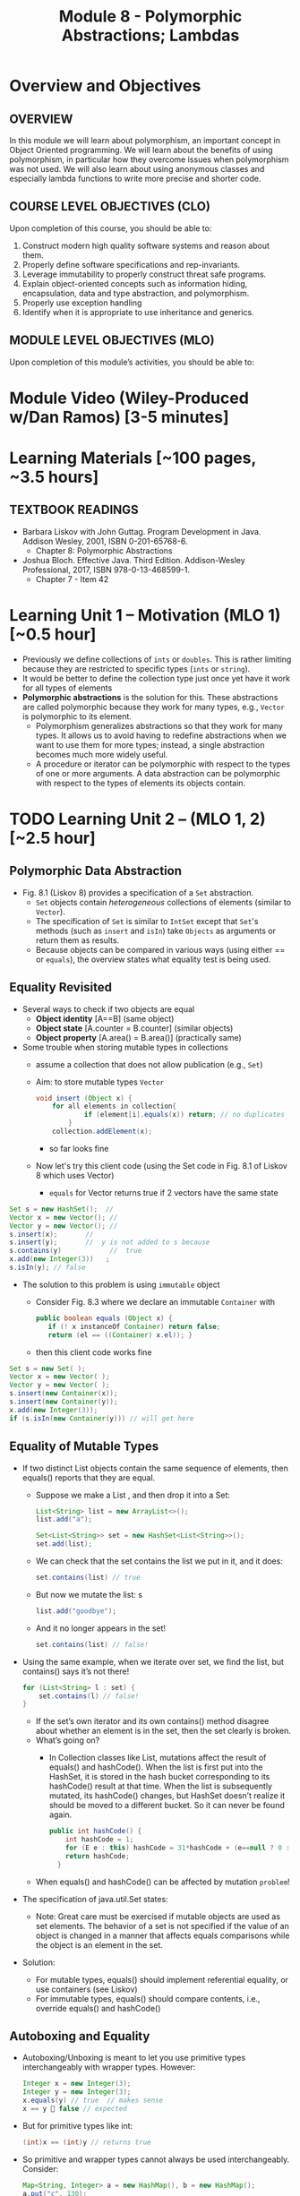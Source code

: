 #+TITLE: Module 8 - Polymorphic Abstractions; Lambdas

#+HTML_HEAD: <link rel="stylesheet" href="https://dynaroars.github.io/files/org.css">

* Overview and Objectives 
** OVERVIEW
In this module we will learn about polymorphism, an important concept in Object Oriented programming.  We will learn about the benefits of using polymorphism, in particular how they overcome issues when polymorphism was not used. We will also learn about using anonymous classes and especially lambda functions to write more precise and shorter code.    

** COURSE LEVEL OBJECTIVES (CLO) 
Upon completion of this course, you should be able to:

1. Construct modern high quality software systems and reason about them. 
2. Properly define software specifications and rep-invariants. 
3. Leverage immutability to properly construct threat safe programs. 
4. Explain object-oriented concepts such as information hiding, encapsulation, data and type abstraction, and polymorphism. 
5. Properly use exception handling 
6. Identify when it is appropriate to use inheritance and generics.  
 
** MODULE LEVEL OBJECTIVES (MLO) 
Upon completion of this module’s activities, you should be able to: 

* Module Video (Wiley-Produced w/Dan Ramos) [3-5 minutes]
#+begin_comment
#+end_comment
  

* Learning Materials [~100 pages, ~3.5 hours]
** TEXTBOOK READINGS
- Barbara Liskov with John Guttag. Program Development in Java. Addison Wesley, 2001, ISBN 0-201-65768-6. 
  - Chapter 8: Polymorphic Abstractions

- Joshua Bloch. Effective Java. Third Edition. Addison-Wesley Professional, 2017, ISBN 978-0-13-468599-1.
  - Chapter 7 - Item 42 
  

* Learning Unit 1 – Motivation (MLO 1) [~0.5 hour]
- Previously we define collections of =ints= or =doubles=.  This is rather limiting because they are restricted to specific types (=ints= or =string=).
- It would be better to define the collection type just once yet have it work for all types of elements
- *Polymorphic abstractions* is the solution for this. These abstractions are called polymorphic because they work for many types, e.g., =Vector= is polymorphic to its element.
  - Polymorphism generalizes abstractions so that they work for many types. It allows us to avoid having to redefine abstractions when we want to use them for more types; instead, a single abstraction becomes much more widely useful.
  - A procedure or iterator can be polymorphic with respect to the types of one or more arguments. A data abstraction can be polymorphic with respect to the types of elements its objects contain.

    
* TODO  Learning Unit 2 – (MLO 1, 2) [~2.5 hour]
**  Polymorphic Data Abstraction
- Fig. 8.1 (Liskov 8) provides a specification of a =Set= abstraction.
  - =Set= objects contain /heterogeneous/ collections of elements (similar to =Vector=).
  - The specification of =Set= is similar to =IntSet= except that =Set='s methods (such as =insert= and =isIn=) take =Objects= as arguments or return them as results.
  - Because objects can be compared in various ways (using either == or =equals=), the overview states what equality test is being used.


** Equality Revisited
- Several ways to check if two objects are equal
  - *Object identity* [A==B] (same object)
  - *Object state* [A.counter = B.counter] (similar objects)
  - *Object property* [A.area() = B.area()] (practically same)

-  Some trouble when storing mutable types in collections
  - assume a collection that does not allow publication (e.g., =Set=)
  - Aim: to store mutable types =Vector=
    #+begin_src java
      void insert (Object x) {
          for all elements in collection{
                  if (element[i].equals(x)) return; // no duplicates
              } 
          collection.addElement(x);
    #+end_src
    - so far looks fine
  - Now let's try this client code (using the Set code in Fig. 8.1 of Liskov 8 which uses Vector)
    - =equals= for Vector returns true if 2 vectors have the same state
      
#+begin_src java
  Set s = new HashSet();  // 
  Vector x = new Vector(); // 
  Vector y = new Vector(); // 
  s.insert(x);		 // 
  s.insert(y);		 //  y is not added to s because  
  s.contains(y)            //  true
  x.add(new Integer(3))   ;
  s.isIn(y); // false
#+end_src    

- The solution to this problem is using =immutable= object
  - Consider Fig. 8.3 where we declare an immutable =Container= with
    #+begin_src java
      public boolean equals (Object x) {
         if (! x instanceOf Container) return false;
         return (el == ((Container) x.el)); }
    #+end_src
  - then this client code works fine
#+begin_src java
  Set s = new Set( );
  Vector x = new Vector( );
  Vector y = new Vector( );
  s.insert(new Container(x));
  s.insert(new Container(y));
  x.add(new Integer(3));
  if (s.isIn(new Container(y))) // will get here
#+end_src

** Equality of Mutable Types
- If two distinct List objects contain the same sequence of elements, then equals() reports that they are equal. 
  - Suppose we make a List , and then drop it into a Set:
  #+begin_src java
  List<String> list = new ArrayList<>();
  list.add("a");

  Set<List<String>> set = new HashSet<List<String>>();
  set.add(list);
  #+end_src
  - We can check that the set contains the list we put in it, and it does: 
  #+begin_src java
  set.contains(list) // true
  #+end_src
  - But now we mutate the list: s
  #+begin_src java
  list.add("goodbye");
  #+end_src
  - And it no longer appears in the set! 
  #+begin_src java
  set.contains(list) // false!
  #+end_src

- Using the same example, when we iterate over set, we find the list, but contains() says it’s not there! 
  #+begin_src java
  for (List<String> l : set) { 
      set.contains(l) // false! 
  }
  #+end_src
  - If the set’s own iterator and its own contains() method disagree about whether an element is in the set, then the set clearly is broken. 
  - What’s going on? 
    - In Collection classes like List, mutations affect the result of equals() and hashCode(). When the list is first put into the HashSet, it is stored in the hash bucket corresponding to its hashCode() result at that time. When the list is subsequently mutated, its hashCode() changes, but HashSet doesn’t realize it should be moved to a different bucket. So it can never be found again. 
  #+begin_src java
  public int hashCode() {  
      int hashCode = 1;
      for (E e : this) hashCode = 31*hashCode + (e==null ? 0 : e.hashCode());
      return hashCode;
    }
  #+end_src
  - When equals() and hashCode() can be affected by mutation  =problem=!

- The specification of java.util.Set states: 
  - Note: Great care must be exercised if mutable objects are used as set elements. The behavior of a set is not specified if the value of an object is changed in a manner that affects equals comparisons while the object is an element in the set. 

- Solution:
  - For mutable types, equals() should implement referential equality, or use containers (see Liskov)
  - For immutable types, equals() should compare contents, i.e., override equals() and hashCode()

** Autoboxing and Equality
- Autoboxing/Unboxing is meant to let you use primitive types interchangeably with wrapper types. However: 
  #+begin_src java
  Integer x = new Integer(3);
  Integer y = new Integer(3);
  x.equals(y) // true  // makes sense
  x == y  false // expected
  #+end_src
- But for primitive types like int:
  #+begin_src java
  (int)x == (int)y // returns true
  #+end_src
- So primitive and wrapper types cannot always be used interchangeably. Consider:
  #+begin_src java
  Map<String, Integer> a = new HashMap(), b = new HashMap();
  a.put("c", 130); 
  b.put("c", 130);
  a.get("c") == b.get("c") // false
  (int)a.get("c") == (int)b.get("c") // true
  #+end_src

- More examples:
  #+begin_src java
  Integer x = new Integer(300);
  Integer y = new Integer(300);
  x.equals(y) // true
  x == y // false 

  Integer x = 300;
  Integer y = 300;
  x.equals(y) // true  
  x == y // false 

  Integer x = 3;
  Integer y = 3;
  x.equals(y) // true  
  x == y // true
  #+end_src

  #+begin_src java
  /**
    * Returns an {@code Integer} instance representing the specified
    * {@code int} value.  If a new {@code Integer} instance is not
    * required, this method should generally be used in preference to
    * the constructor {@link #Integer(int)}, as this method is likely
    * to yield significantly better space and time performance by
    * caching frequently requested values.
    *
    * This method will always cache values in the range -128 to 127,
    * inclusive, and may cache other values outside of this range.
    *
    * @param  i an {@code int} value.
    * @return an {@code Integer} instance representing {@code i}.
    * @since  1.5
    */
  public static Integer valueOf(int i) {
      if (i >= IntegerCache.low && i <= IntegerCache.high)
          return IntegerCache.cache[i + (-IntegerCache.low)];
      return new Integer(i);
  }
  #+end_src

** Wrapper Classes
- Warpper Class (1)
  - Why is sum1() so much slower than sum2()?
    - =sum1=
    #+begin_src java
    public static long sum1() { 
      Long sum = 0L;
      for (long i = 0; i <= Integer.MAX_VALUE; i++) {
              sum = sum + i;
      }
      return sum;
    }
    // ~7 seconds to run
    #+end_src

    - =sum2=
    #+begin_src java
    public static long sum2() { 
    long sum = 0L;
    for (long i = 0; i <= Integer.MAX_VALUE; i++) {
        sum = sum + i;
    }
    return sum;
  }
  // ~1 second to run
    #+end_src

  - bytecode level...
    - =sum1=
    #+begin_src java
    aload_0
    invokevirtual java/lang/Long/longValue()J // Unboxing
    lload_1
    ladd
    invokestatic java/lang/Long/valueOf(J)Ljava/lang/Long; // Autoboxing
    astore_0
    #+end_src
    - =sum2=
    #+begin_src java
    lload_0
    lload_2
    ladd
    lstore_0
    #+end_src

- Warpper Class (2)
  - == and != are applicable to references
  - <, >, <=, >= induce unboxing

#+begin_src java
public static int compare(Integer i, Integer j) { 
 return (i < j) ? -1 : (i == j ? 0 : 1); 
}
compare(new Integer(32), new Integer(42)) // expecting -1, got -1
compare(new Integer(52), new Integer(42)) // expecting  1, got 1
compare(new Integer(42), new Integer(42)) // expecting  0, got 1
#+end_src

- Suppose that (i < j) is false, then (i==j) is evaluated, if i and j refer to distinct Integer instances that represent the same int value, this comparison will return false.
  - fix: 
  #+begin_src java
  public static int compare(Integer iBoxed, Integer jBoxed) {
  int i = iBoxed, j = jBoxed; 
  return i < j ? -1 : (i == j ? 0 : 1);
  }
  // Should have used int  instead of Integer in the first place
  #+end_src

- Warpper Class (3)
  - When should we use Warpper Class? 
    - To populate collections and hashmaps
    - When using generics
    - When using reflection (method invocation)
    - Watch out of Caching in general



** Polymorphism
- Polymorphism is expressed through Type Hierarchy
- A polymorphic variable of type T can reference objects of type T or any of its subtypes
- A function might be polymorphic with respect to the types of its arguments
  - E.g., we could define a function to remove an element of an arbitrary type from a Vector

- =Set= stores Object types, IntSet stores =ints=
  - IntSet is homogeneous: the compiler guarantees that only ints could be inserted in IntSet
  - No such guarantee is provided for Set. It could contain a mix of types
  - The use of Generics (“Parametric Polymorphism”) will enable the compiler to disallow different types to populate the Set

- Polymorphic procedures
  - Procedures can be polymorphic with respect to types of arguments
  - Intset.insert(int x) becomes Set.Insert(Object x)
  - What if we need an ordered Set?
    - This can be achieved by defining a supertype, all of whose subtypes have a comparison method 
    #+begin_src java
    java.util.Comparable
    #+end_src


** Additional Methods
- Suppose we want to define an =OrderedList= type.  We need a way to /order/ the element.
  - We can achieve this using the =Comparable= interface, where arguments and results are now =Comparable=, e.g., In Fig. 8.5
    #+begin_src  java
      boolean isIn (Comparable el)
      // effects: if el is in this returns true else false
    #+end_src
- =Comparable=:
  - comparable object is capable of comparing itself with another object (override =compareTo=)
    - e.g., compare =age= of a =Person=
    - what if in addition, we also want to compare the =name= of a =Person=?  Not possible, already implement =compareTo=
  - requires /pre-planning/  

- =Comparator=
  - /post-planning/

- Example: Comparable vs Comparator

  #+begin_src java
    //comparable
    class Person implements Comparable{
        int age;
        String name;
        int years_of_experiences;

        public int compareTo(Person p){//restricted to age
            age.compare(p.age);
        }
    }


    //comparator
    class NamePerson implements Comparator{
        public int compare (Person p1, Person p2){
            //can do by  name
        }
    }
    class ExperiencePerson implements Comparator{
        public int compare (Person p1, Person p2){
            //can do by experience
        }
    }


    Coolections.sort(collection_of_person, new NamePerson())
  #+end_src

  


* Learning Unit 2 – Lambdas (MLO 1, 2) [~1 hour]

- Block 7 Item 42: Prefer lambdas to anonymous classes
  
  - Sorting a list of string using anonymous class
    #+begin_src java
      // Anonymous class instance as a function object - obsolete!
      Collections.sort(words, new Comparator<String>() {
          public int compare(String s1, String s2) {
              return Integer.compare(s1.length(), s2.length());
          }
      });
    #+end_src
  - Works ok, but too verbose. In Java 8, we can use lambda
#+begin_src  java
// Lambda expression as function object (replaces anonymous class)
Collections.sort(words,
        (s1, s2) -> Integer.compare(s1.length(), s2.length()));
#+end_src    
    

* In-class Exercise (MLO 1, 2, 3) [.5 hours]
   #+begin_src java
     public class Person {

         public enum Sex {
             MALE, FEMALE
         }

         String name;
         Sex gender;
         String emailAddress;

         public int getAge() {
             // ...
         }

         public void printPerson() {
             // ...
         }
     }

   #+end_src
**** Approach 1: Create Methods That Search for Members That Match One Characteristic.

     One simplistic approach is to create several methods; each method searches for members that match one characteristic, such as gender or age. *Create a method that prints members that are older than a specified age*.
     
     Limitation: This approach can potentially make your application brittle, which is the likelihood of an application not working because of the introduction of updates (such as newer data types). Suppose that you upgrade your application and change the structure of the Person class such that it contains different member variables; perhaps the class records and measures ages with a different data type or algorithm. You would have to rewrite a lot of your API to accommodate this change. In addition, this approach is unnecessarily restrictive; what if you wanted to print members younger than a certain age, for example?
   
**** Approach 2: Create More Generalized Search Methods.

     Create a method is more generic than the one in the previous approach. It prints members within a specified range of ages.
     
     Limitation: What if you want to print members of a specified sex, or a combination of a specified gender and age range? What if you decide to change the Person class and add other attributes such as relationship status or geographical location? Although this method is more generic, trying to create a separate method for each possible search query can still lead to brittle code. You can instead separate the code that specifies the criteria for which you want to search in a different class.
   
**** Approach 3: Specify Search Criteria Code in a Local Class

     Instead of writing filtering functions, use a new interface and class for each search you plan. Use the following filtering criteria for example:  filters members that are eligible for Selective Service in the United States: those who are male and between the ages of 18 and 25:
     
     Limtation: Although this approach is less brittle—you don't have to rewrite methods if you change the structure of the Person—you still have additional code: a new interface and a local class for each search you plan to perform in your application. Because one of the class implements an interface, you can use an anonymous class instead of a local class and bypass the need to declare a new class for each search.
     
**** Approach 4: Specify Search Criteria Code in an Anonymous Class
     Use an anonymous class to address the issue with Approach 3.

     Limtation: This approach reduces the amount of code required because you don't have to create a new class for each search that you want to perform. However, the syntax of anonymous classes is bulky considering that the CheckPerson interface contains only one method. In this case, you can use a lambda expression instead of an anonymous class, as described in the next section.

**** Approach 5: Specify Search Criteria Code with a Lambda Expression

     Use lambda expression to address the limitation the previous approach.



* In-class Exercise (MLO 1, 2, 3) [.5 hours]


*  Assignment – (MLO 1, 2) [~2 hours]  
 
** Purpose 
Practing lambdas and anonymous functions

** Instructions
   #+begin_src java
     public class Person {

         public enum Sex {
             MALE, FEMALE
         }

         String name;
         Sex gender;
         String emailAddress;

         public int getAge() {
             // ...
         }

         public void printPerson() {
             // ...
         }
     }

   #+end_src
**** Approach 1: Create Methods That Search for Members That Match One Characteristic.


     One simplistic approach is to create several methods; each method searches for members that match one characteristic, such as gender or age. *Create a method that prints members that are older than a specified age*.
     
     Limitation: This approach can potentially make your application brittle, which is the likelihood of an application not working because of the introduction of updates (such as newer data types). Suppose that you upgrade your application and change the structure of the Person class such that it contains different member variables; perhaps the class records and measures ages with a different data type or algorithm. You would have to rewrite a lot of your API to accommodate this change. In addition, this approach is unnecessarily restrictive; what if you wanted to print members younger than a certain age, for example?
   
**** Approach 2: Create More Generalized Search Methods.

     Create a method is more generic than the one in the previous approach. It prints members within a specified range of ages.
     
     Limitation: What if you want to print members of a specified sex, or a combination of a specified gender and age range? What if you decide to change the Person class and add other attributes such as relationship status or geographical location? Although this method is more generic, trying to create a separate method for each possible search query can still lead to brittle code. You can instead separate the code that specifies the criteria for which you want to search in a different class.
   
**** Approach 3: Specify Search Criteria Code in a Local Class

     Instead of writing filtering functions, use a new interface and class for each search you plan. Use the following filtering criteria for example:  filters members that are eligible for Selective Service in the United States: those who are male and between the ages of 18 and 25:
     
     Limtation: Although this approach is less brittle—you don't have to rewrite methods if you change the structure of the Person—you still have additional code: a new interface and a local class for each search you plan to perform in your application. Because one of the class implements an interface, you can use an anonymous class instead of a local class and bypass the need to declare a new class for each search.
     
**** Approach 4: Specify Search Criteria Code in an Anonymous Class
     Use an anonymous class to address the issue with Approach 3.

     Limtation: This approach reduces the amount of code required because you don't have to create a new class for each search that you want to perform. However, the syntax of anonymous classes is bulky considering that the CheckPerson interface contains only one method. In this case, you can use a lambda expression instead of an anonymous class, as described in the next section.

**** Approach 5: Specify Search Criteria Code with a Lambda Expression

     Use lambda expression to address the limitation the previous approach.

** Deliverable 
- Submit a =.java= file for your implementation. 

** Due Date 
Your assignment is due by Sunday 11:59 PM, ET. 

* TODO Module 1 Quiz (MLO 1, 2) [~.5 hour] 
 
** Purpose 
Quizzes in this course give you an opportunity to demonstrate your knowledge of the subject material. 

** Instructions 
  #+begin_src java
    Set<String> t = //  See questions below

    t.add("antelope");
    t.add("dog");
    t.add("cat");

 // t.toString() is ???
  #+end_src  


1. Suppose ~t~ is instantiated as ~Set<String> t = new TreeSet<String>();~.  At the end of the computation, what is ~t.toString()?~ 
*Answer*: [antelope, cat, dog]
2. Suppose ~t~ is instantiated as ~Set<String> t = new TreeSet<String>((x,y) -> x.length() - y.length());~. At the end of the computation, what is ~t.toString()?~
*Answer*: [dog, antelope]
3. Suppose ~t~ is instantiated as ~Set<String> t = new TreeSet<String>((x,y) -> y.compareTo(x));~. At the end of the computation, what is ~t.toString()?~
*Answer*: [dog, cat, antelope]
4. Which of the above ~Comparator~ implementations is problematic? and why?
*Answer*: 2, compare(a,b)  is not consistent with a.equals(b).

The quiz is 30 minutes in length. 
The quiz is closed-book.

** Deliverable 
Use the link above to take the quiz.

** Due Date 
Your quiz submission is due by Sunday 11:59 PM, ET. 

